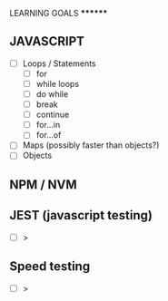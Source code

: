 
******** LEARNING GOALS ********

** JAVASCRIPT
  - [ ] Loops / Statements
    - [ ] for 
    - [ ] while loops
    - [ ] do while
    - [ ] break
    - [ ] continue
    - [ ] for...in
    - [ ] for...of
  - [ ] Maps (possibly faster than objects?)
  - [ ] Objects
** NPM / NVM

** JEST (javascript testing)
  - [ ] >

** Speed testing
  - [ ] >
